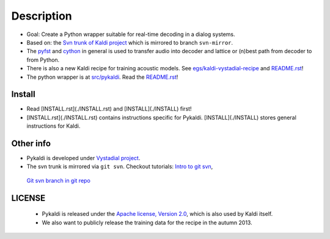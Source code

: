 Description
=====
* Goal: Create a Python wrapper suitable for real-time decoding in a dialog systems.
* Based on: the `Svn trunk of Kaldi project <svn://svn.code.sf.net/p/kaldi/code/trunk>`_ which is mirrored to branch ``svn-mirror``.
* The `pyfst <http://pyfst.github.io>`_ and `cython <http://www.cython.org>`_ in general is used to transfer audio into decoder and lattice or (n)best path from decoder to from Python.
* There is also a new Kaldi recipe for training acoustic models. See `egs/kaldi-vystadial-recipe <egs/kaldi-vystadial-recipe>`_ and `README.rst <egs/kaldi-vystadial-recipe/README.rst>`_!
* The python wrapper is at `src/pykaldi <src/pykaldi>`_. Read the `README.rst <src/pykaldi/README.rst>`_!


Install
-------

..  image:: https://travis-ci.org/oplatek/pykaldi.png
    :target: https://travis-ci.org/oplatek/pykaldi


* Read [INSTALL.rst](./INSTALL.rst) and [INSTALL](./INSTALL) first!
* [INSTALL.rst](./INSTALL.rst) contains instructions specific for Pykaldi. [INSTALL](./INSTALL) stores general instructions for Kaldi.


Other info
----------
* Pykaldi is developed under `Vystadial project <https://sites.google.com/site/filipjurcicek/projects/vystadial>`_.
* The svn trunk is mirrored via ``git svn``. Checkout tutorials: `Intro to git svn <http://viget.com/extend/effectively-using-git-with-subversion>`_, 
 `Git svn branch in git repo <http://ivanz.com/2009/01/15/selective-import-of-svn-branches-into-a-gitgit-svn-repository>`_

LICENSE
--------
 * Pykaldi is released under the `Apache license, Version 2.0 <http://www.apache.org/licenses/LICENSE-2.0>`_, which is also used by Kaldi itself. 
 * We also want to publicly release the training data for the recipe in the autumn 2013.
